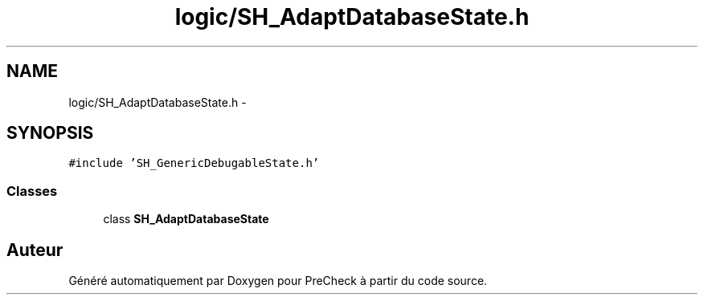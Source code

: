 .TH "logic/SH_AdaptDatabaseState.h" 3 "Jeudi Juin 20 2013" "Version 0.3" "PreCheck" \" -*- nroff -*-
.ad l
.nh
.SH NAME
logic/SH_AdaptDatabaseState.h \- 
.SH SYNOPSIS
.br
.PP
\fC#include 'SH_GenericDebugableState\&.h'\fP
.br

.SS "Classes"

.in +1c
.ti -1c
.RI "class \fBSH_AdaptDatabaseState\fP"
.br
.in -1c
.SH "Auteur"
.PP 
Généré automatiquement par Doxygen pour PreCheck à partir du code source\&.
